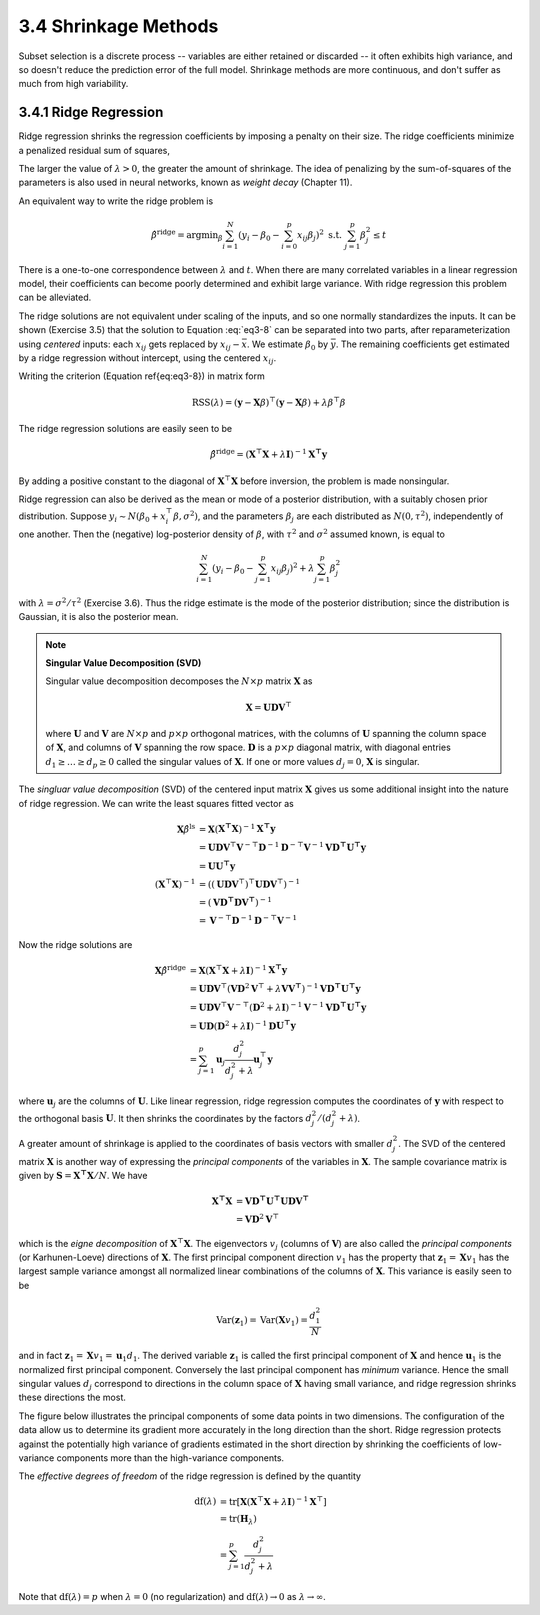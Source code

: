 3.4 Shrinkage Methods
=====================================

Subset selection is a discrete process -- variables are either retained or discarded -- it often exhibits high variance, and so doesn't reduce the prediction error of the full model. Shrinkage methods are more continuous, and don't suffer as much from high variability.

3.4.1 Ridge Regression
-------------------------------------

Ridge regression shrinks the regression coefficients by imposing a penalty on their size. The ridge coefficients minimize a penalized residual sum of squares,

.. math::
  :label: eq3-8

  \hat{\beta}^\text{ridge} = \text{argmin}_\beta \left\{ \sum_{i=1}^N\left(y_i - \beta_0 - \sum_{j=1}^p x_{ij}\beta_j\right)^2 + \lambda \sum_{j=1}^p \beta_j^2 \right\}

The larger the value of :math:`\lambda > 0`, the greater the amount of shrinkage. The idea of penalizing by the sum-of-squares of the parameters is also used in neural networks, known as *weight decay* (Chapter 11).

An equivalent way to write the ridge problem is

.. math::

  \hat{\beta}^\text{ridge} = \text{argmin}_\beta \sum_{i=1}^N \left(y_i - \beta_0 - \sum_{i=0}^p x_{ij}\beta_j\right)^2 \;\;\; \text{s.t. } \sum_{j=1}^p \beta_j^2 \leq t

There is a one-to-one correspondence between :math:`\lambda` and :math:`t`. When there are many correlated variables in a linear regression model, their coefficients can become poorly determined and exhibit large variance. With ridge regression this problem can be alleviated.

The ridge solutions are not equivalent under scaling of the inputs, and so one normally standardizes the inputs. It can be shown (Exercise 3.5) that the solution to Equation :eq:`eq3-8` can be separated into two parts, after reparameterization using *centered* inputs: each :math:`x_{ij}` gets replaced by :math:`x_{ij} - \bar{x}`. We estimate :math:`\beta_0` by :math:`\bar{y}`. The remaining coefficients get estimated by a ridge regression without intercept, using the centered :math:`x_{ij}`.

Writing the criterion (Equation \ref{eq:eq3-8}) in matrix form

.. math::

  \text{RSS}(\lambda) = (\mathbf{y} - \mathbf{X}\beta)^\top (\mathbf{y} - \mathbf{X}\beta) + \lambda \beta^\top\beta

The ridge regression solutions are easily seen to be

.. math::

  \hat{\beta}^\text{ridge} = (\mathbf{X}^\top\mathbf{X} + \lambda \mathbf{I})^{-1}\mathbf{X^\top y}

By adding a positive constant to the diagonal of :math:`\mathbf{X}^\top\mathbf{X}` before inversion, the problem is made nonsingular.

Ridge regression can also be derived as the mean or mode of a posterior distribution, with a suitably chosen prior distribution. Suppose :math:`y_i \sim N(\beta_0 + x_i^\top\beta, \sigma^2)`, and the parameters :math:`\beta_j` are each distributed as :math:`N(0, \tau^2)`, independently of one another. Then the (negative) log-posterior density of :math:`\beta`, with :math:`\tau^2` and :math:`\sigma^2` assumed known, is equal to

.. math::

  \sum_{i=1}^N\left(y_i - \beta_0 - \sum_{j=1}^p x_{ij}\beta_j\right)^2 + \lambda \sum_{j=1}^p \beta_j^2

with :math:`\lambda = \sigma^2 / \tau^2` (Exercise 3.6). Thus the ridge estimate is the mode of the posterior distribution; since the distribution is Gaussian, it is also the posterior mean.

.. note::

  **Singular Value Decomposition (SVD)**

  Singular value decomposition decomposes the :math:`N \times p` matrix :math:`\mathbf{X}` as

  .. math::
  
    \mathbf{X} = \mathbf{UDV}^\top \nonumber
  
  where :math:`\mathbf{U}` and :math:`\mathbf{V}` are :math:`N \times p` and :math:`p \times p` orthogonal matrices, with the columns of :math:`\mathbf{U}` spanning the column space of :math:`\mathbf{X}`, and columns of :math:`\mathbf{V}` spanning the row space. :math:`\mathbf{D}` is a :math:`p \times p` diagonal matrix, with diagonal entries :math:`d_1 \geq \dots \geq d_p \geq 0` called the singular values of :math:`\mathbf{X}`. If one or more values :math:`d_j = 0`, :math:`\mathbf{X}` is singular.

The *singluar value decomposition* (SVD) of the centered input matrix :math:`\mathbf{X}` gives us some additional insight into the nature of ridge regression. We can write the least squares fitted vector as

.. math::

  \mathbf{X}\hat{\beta}^\text{ls} & = \mathbf{X}(\mathbf{X^\top X})^{-1}\mathbf{X^\top y} \nonumber \\
	& = \mathbf{UDV}^\top \mathbf{V}^{-\top}\mathbf{D}^{-1}\mathbf{D}^{-\top}\mathbf{V}^{-1} \mathbf{VD^\top U^\top y} \nonumber \\
	& = \mathbf{UU^\top y} \\
	(\mathbf{X}^\top\mathbf{X})^{-1} & = \left((\mathbf{UDV}^\top)^\top \mathbf{UDV}^\top \right)^{-1} \nonumber \\
	& = (\mathbf{VD^\top DV^\top})^{-1} \nonumber \\
	& = \mathbf{V}^{-\top}\mathbf{D}^{-1}\mathbf{D}^{-\top}\mathbf{V}^{-1} \nonumber

Now the ridge solutions are

.. math::

  \mathbf{X}\hat{\beta}^\text{ridge} & = \mathbf{X}(\mathbf{X}^\top\mathbf{X} + \lambda \mathbf{I})^{-1}\mathbf{X^\top y} \nonumber \\
	& = \mathbf{UDV}^\top (\mathbf{VD}^2\mathbf{V}^\top + \lambda \mathbf{VV^\top})^{-1} \mathbf{VD^\top U^\top y} \nonumber \\
	& = \mathbf{UDV}^\top \mathbf{V}^{-\top} (\mathbf{D}^2 + \lambda \mathbf{I})^{-1} \mathbf{V}^{-1} \mathbf{VD^\top U^\top y} \nonumber \\
	& = \mathbf{UD}(\mathbf{D}^2 + \lambda \mathbf{I})^{-1} \mathbf{D}\mathbf{U^\top y} \nonumber \\
	& = \sum_{j=1}^p \mathbf{u}_j \frac{d_j^2}{d_j^2 + \lambda} \mathbf{u}_j^\top \mathbf{y}

where :math:`\mathbf{u}_j` are the columns of :math:`\mathbf{U}`. Like linear regression, ridge regression computes the coordinates of :math:`\mathbf{y}` with respect to the orthogonal basis :math:`\mathbf{U}`. It then shrinks the coordinates by the factors :math:`d_j^2 / (d_j^2 + \lambda)`.

A greater amount of shrinkage is applied to the coordinates of basis vectors with smaller :math:`d_j^2`. The SVD of the centered matrix :math:`\mathbf{X}` is another way of expressing the *principal components* of the variables in :math:`\mathbf{X}`. The sample covariance matrix is given by :math:`\mathbf{S} = \mathbf{X^\top X}/N`. We have

.. math::

  \mathbf{X^\top X} & = \mathbf{VD^\top U^\top UDV^\top} \\
	& = \mathbf{VD}^2\mathbf{V}^\top

which is the *eigne decomposition* of :math:`\mathbf{X}^\top\mathbf{X}`. The eigenvectors :math:`v_j` (columns of :math:`\mathbf{V}`) are also called the *principal components* (or Karhunen-Loeve) directions of :math:`\mathbf{X}`. The first principal component direction :math:`v_1` has the property that :math:`\mathbf{z}_1 = \mathbf{X}v_1` has the largest sample variance amongst all normalized linear combinations of the columns of :math:`\mathbf{X}`. This variance is easily seen to be

.. math::

  \text{Var}(\mathbf{z}_1) = \text{Var}(\mathbf{X}v_1) = \frac{d_1^2}{N}

and in fact :math:`\mathbf{z}_1 = \mathbf{X}v_1 = \mathbf{u}_1d_1`. The derived variable :math:`\mathbf{z}_1` is called the first principal component of :math:`\mathbf{X}` and hence :math:`\mathbf{u}_1` is the normalized first principal component. Conversely the last principal component has *minimum* variance. Hence the small singular values :math:`d_j` correspond to directions in the column space of :math:`\mathbf{X}` having small variance, and ridge regression shrinks these directions the most.

The figure below illustrates the principal components of some data points in two dimensions. The configuration of the data allow us to determine its gradient more accurately in the long direction than the short. Ridge regression protects against the potentially high variance of gradients estimated in the short direction by shrinking the coefficients of low-variance components more than the high-variance components.

.. image:: images/fig3-5.png
  :width: 320pt

The *effective degrees of freedom* of the ridge regression is defined by the quantity

.. math::

  \text{df}(\lambda) & = \text{tr}[\mathbf{X}(\mathbf{X}^\top\mathbf{X} + \lambda\mathbf{I})^{-1}\mathbf{X}^\top] \nonumber \\
	& = \text{tr}(\mathbf{H}_\lambda) \nonumber \\
	& = \sum_{j=1}^p \frac{d_j^2}{d_j^2 + \lambda}

Note that :math:`\text{df}(\lambda) = p` when :math:`\lambda = 0` (no regularization) and :math:`\text{df}(\lambda) \to 0` as :math:`\lambda \to \infty`.
